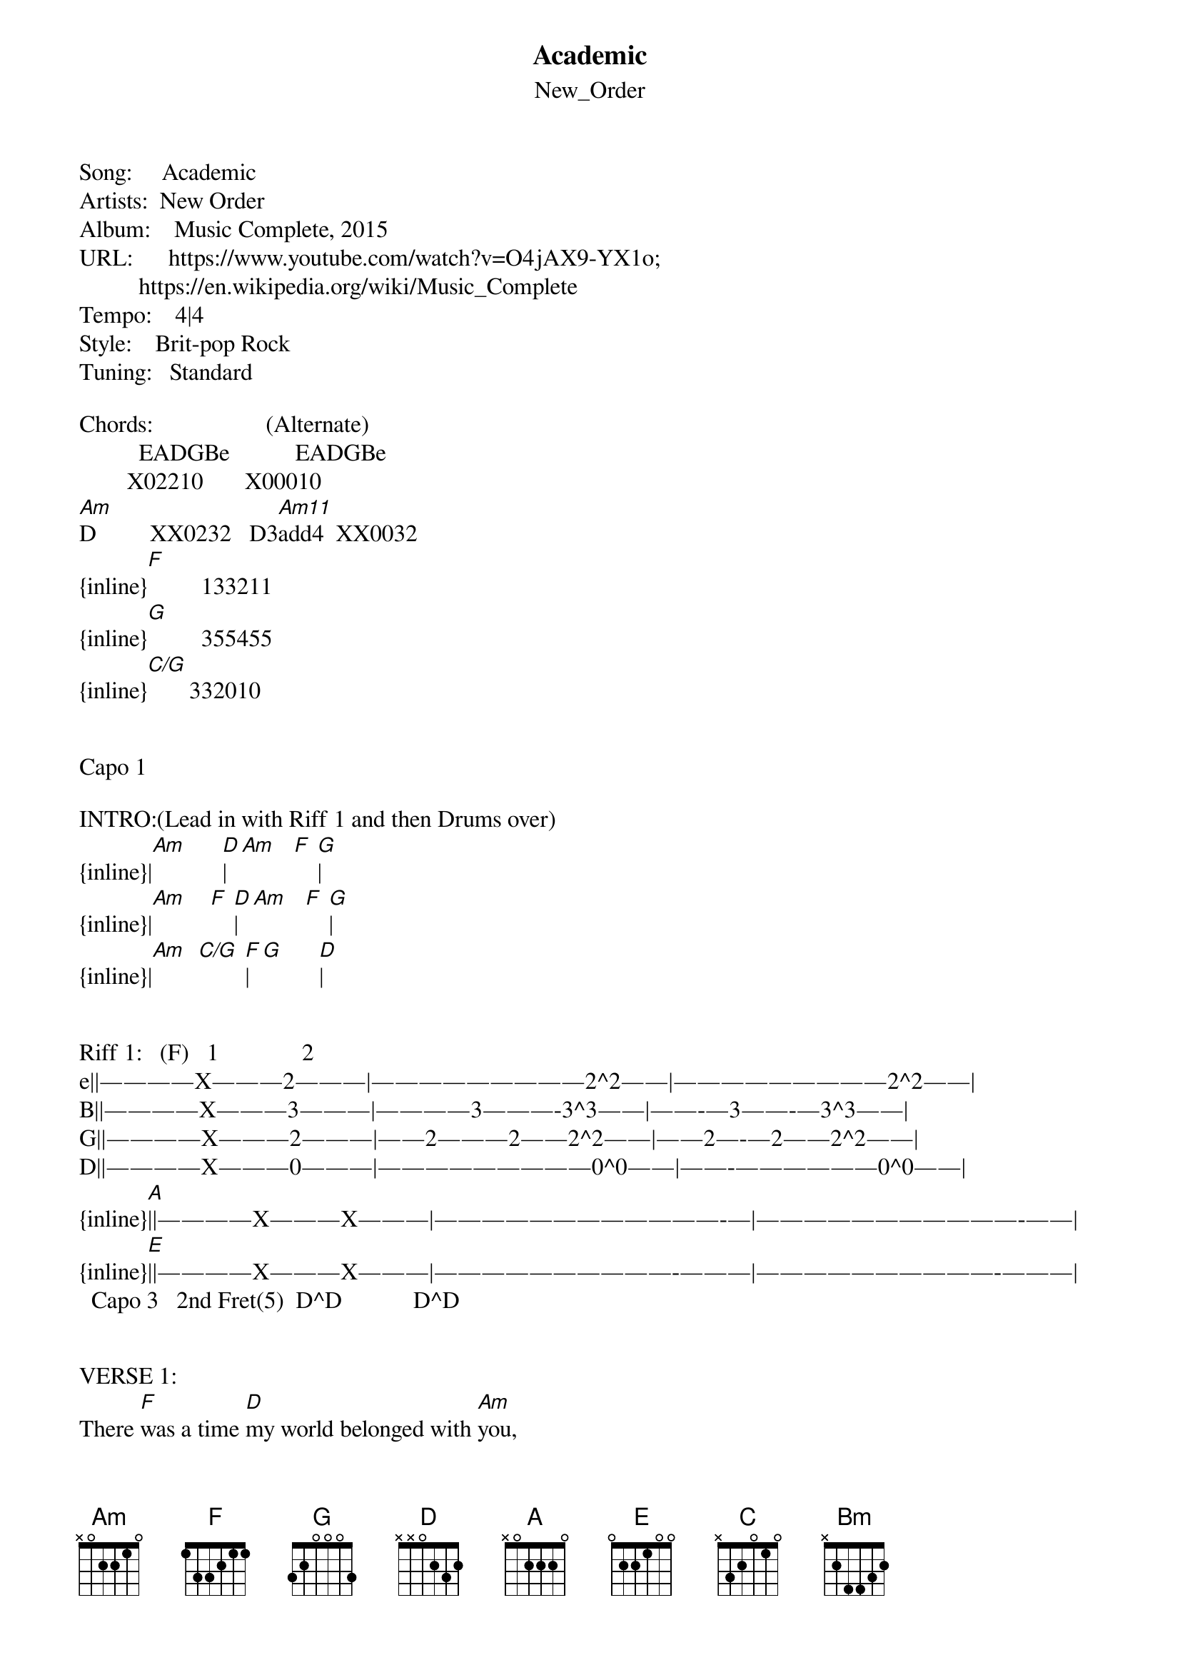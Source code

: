 {t: Academic}
{st: New_Order}
Song:     Academic
Artists:  New Order
Album:    Music Complete, 2015
URL:      https://www.youtube.com/watch?v=O4jAX9-YX1o;
          https://en.wikipedia.org/wiki/Music_Complete
Tempo:    4|4
Style:    Brit-pop Rock
Tuning:   Standard

Chords:                   (Alternate)
          EADGBe           EADGBe
        X02210       X00010    
[Am]D         XX0232   D3[Am11]add4  XX0032
{inline}[F]         133211
{inline}[G]         355455
{inline}[C/G]       332010       


Capo 1

INTRO:(Lead in with Riff 1 and then Drums over)
{inline}|[Am]      [D]|[Am]   [F] [G]|
{inline}|[Am]    [F] [D]|[Am]   [F] [G]|
{inline}|[Am]  [C/G] [F]|[G]      [D]|


Riff 1:   (F)   1              2
e||————X———2———|—————————2^2——|—————————2^2——|
B||————X———3———|————3———-3^3——|——-—3——-—3^3——|
G||————X———2———|——2———2——2^2——|——2—-—2——2^2——|
D||————X———0———|—————————0^0——|——-——————0^0——|
{inline}[A]||————X———X———|————————————-—|———————————-——|
{inline}[E]||————X———X———|——————————-———|——————————-———|
  Capo 3   2nd Fret(5)  D^D            D^D


VERSE 1:
There [F]was a time [D]my world belonged with [Am]you,
But I [F]was so mis[D]guided in my [Am]youth.
I couldn't [F]help but [D]drink this poison [Am]brew,
You had [F]a strange [D]perception of the [Am]truth.


PRE-CHORUS 1:
Oh, [F]baby, I re[D]member [Am]you,
[Am]Oh, baby, [F]I re[G]member [Am]yo-oo-ou.


Bridge 1:   
{inline}|[C]  [F]|[G]   [D]|


CHORUS 1:
'Cause [F]your heart is [G]cold and your blood runs [Am]dry,
You'll [C/G]never see, or [F]hear the [D]crashing of the [Am]sea.
The tempest [F]rise, it [G]stops all [Am]time,
When [C/G]lovers [F]eyes are [G]locked in har[D]mony.


Bridge 2: 
|F  D|Am   | (Fuzz Lead Over)


VERSE 2:
I was [F]aware that [D]danger lay [Am]ahead,
And I [F]couldn't bare [D]this stranger in my [Am]head.
Well, you've got a [F]face, (you've got a [D]face),
Well, you've got a [Am]soul.


VERSE 3:
Oh, he [F]ain't got no[D]thing, not even our [Am]hope.
I gave it [F]a try, [D]a long time [Am]ago,
And your [F]fate was designed,
[D]But you didn't [Am]know.


PRE-CHORUS 2:
[F]Oh, baby, [D]I remember [Am]you-,
[Am]Ou-oo-,


Bridge 3:   
|  |   |
O[C/G]u-oo![F]  [G]    [D]


CHORUS 2:
'Cause your [F]heart is [G]cold and your blood runs [Am]dry,
You'll [C/G]never see, or [F]hear the [D]crashing of the [Am]sea.
The tempest [F]rise, it [G]stops all [Am]time,
When [C/G]lovers [F]eyes are [G]locked in har[D]mony.


:: INSTRUMENTAL 2 ::
|F     G|Am    |(Lead Riff Over)
{inline}|[C/G]   [F]|[G]    [D]|

{inline}|[Am]    [G]|[Am]   [G]|(Bass Riff Over)
{inline}|[Am]    [G]|[Am]    |

{inline}|[C/G]   [F]|[G]   [Am]|(Rhythm Over)
{inline}|[C/G]   [F]|[Bm]  [Am]|


CHORUS 3:
'Cause your [F]heart is [G]cold and your blood runs [Am]dry,
You'll [C/G]never hear, or [F]feel the [D]crashing of the [Am]sea.
The tempest [F]rise, it [G]stops all [Am]time,
When [C/G]lovers [F]eyes are [G]locked in har[D]mony.


::  INSTRUMENTAL 2  ::
|F     G|Am      | (Lead in with Riff 1 Over)
Da-da-doh-dohhhhh, Da-da-doh-dohhhhh.
|   |      |
D[C/G]a-da-d[F]oh[G]-dohhhh[D]h, Da-da-doh-dohhhhh.
|     |      | (Lead Over)
D[F]a-da-d[G]oh[Am]-dohhhhh, Da-da-doh-dohhhhh.
{inline}|[C/G]   [F]|[D]     [Am]|

{inline}|[F]     [G]|[Am]      | (Lead Over)
{inline}|[C/G]   [F]|[G]      [D]|
{inline}|[F]     [G]|[Am]      | 
{inline}|[C]     [F]|[D]     [Am]|


CODA:
|F     G|Am      | (Distorted Lead Over)
|     |      | 
|[C]F     [F] |[G]       [D]   \[Fade Out\]


\[End\] 


NOTES:
1.  Although, this TAB is scored with standard chords, the verse lines have morphing chords played with 
alternating fingering on Am and D.  Where Am = Am11 (up) - Am (down, down); D = D3add4 (up) - D (down, down).
2.  If there is an interest, I’ll do my best to TAB the Lead, as it has a distinctive ’NO’ ring?
3.  “…09/23/2015:  Against all odds, new-wave greats New Order have returned for a 10th studio album 
that lives up to the band’s formidable past. From the first notes of shimmering first single “Restless,” 
it’s clear we’re dealing with the classic New Order sound, as the band returns to the more electronic 
(and current, frankly) sound of their late-’80s and early-’90s work. …”  
http://www.amoeba.com/music-complete-cd-new-order/albums/3704061/
